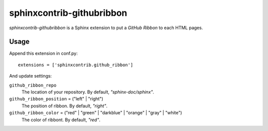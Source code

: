 sphinxcontrib-githubribbon
==========================

`sphinxcontrib-githubribbon` is a Sphinx extension to put a `GitHub Ribbon` to each HTML pages.

.. _GitHub Ribbon: https://github.com/blog/273-github-ribbons

Usage
-----

Append this extension in conf.py::

    extensions = ['sphinxcontrib.github_ribbon']


And update settings:

``github_ribbon_repo``
    The location of your repository.  By default, `"sphinx-doc/sphinx"`.

``github_ribbon_position`` = ("left" | "right")
    The position of ribbon.  By default, `"right"`.

``github_ribbon_color`` = ("red" | "green" | "darkblue" | "orange" | "gray" | "white")
    The color of ribbont.  By default, `"red"`.
